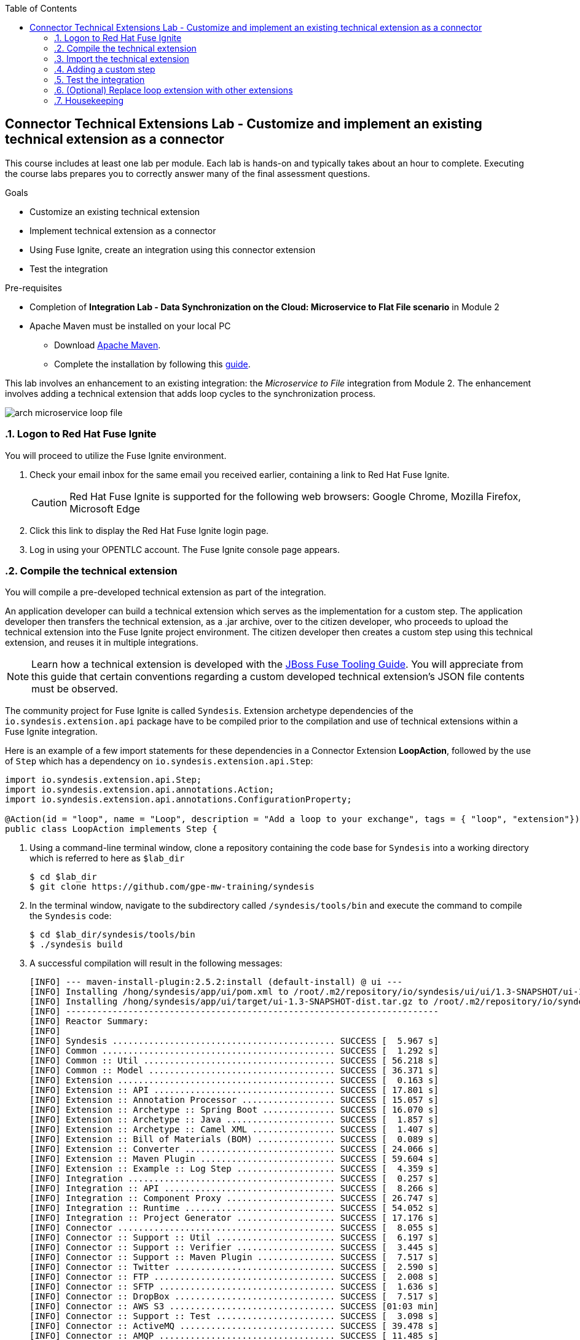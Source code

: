:scrollbar:
:data-uri:
:toc2:
:linkattrs:
:coursevm:


== Connector Technical Extensions Lab - Customize and implement an existing technical extension as a connector

This course includes at least one lab per module. Each lab is hands-on and typically takes about an hour to complete. Executing the course labs prepares you to correctly answer many of the final assessment questions.

.Goals
* Customize an existing technical extension
* Implement technical extension as a connector
* Using Fuse Ignite, create an integration using this connector extension
* Test the integration

.Pre-requisites
* Completion of *Integration Lab - Data Synchronization on the Cloud: Microservice to Flat File scenario* in Module 2
* Apache Maven must be installed on your local PC
** Download link:https://maven.apache.org/download.html[Apache Maven].
** Complete the installation by following this https://maven.apache.org/install.html[guide].

This lab involves an enhancement to an existing integration: the _Microservice to File_ integration from Module 2.
The enhancement involves adding a technical extension that adds loop cycles to the synchronization process.

image::images/arch-microservice-loop-file.png[]

:numbered:

=== Logon to Red Hat Fuse Ignite

You will proceed to utilize the Fuse Ignite environment.

. Check your email inbox for the same email you received earlier, containing a link to Red Hat Fuse Ignite.
+
CAUTION: Red Hat Fuse Ignite is supported for the following web browsers: Google Chrome, Mozilla Firefox, Microsoft Edge
+
. Click this link to display the Red Hat Fuse Ignite login page.

. Log in using your OPENTLC account. The Fuse Ignite console page appears.

=== Compile the technical extension

You will compile a pre-developed technical extension as part of the integration.

//include an image of a Application Developer handing over a technical extension to a Citizen Developer

An application developer can build a technical extension which serves as the implementation for a custom step. The application developer then transfers the technical extension, as a .jar archive, over to the citizen developer, who proceeds to upload the technical extension into the Fuse Ignite project environment. The citizen developer then creates a custom step using this technical extension, and reuses it in multiple integrations.

[NOTE]
Learn how a technical extension is developed with the link:https://access.redhat.com/documentation/en-us/red_hat_jboss_fuse/6.3/html/tooling_user_guide/igniteextension/[JBoss Fuse Tooling Guide]. You will appreciate from this guide that certain conventions regarding a custom developed technical extension’s JSON file contents must be observed.

The community project for Fuse Ignite is called `Syndesis`. Extension archetype dependencies of the `io.syndesis.extension.api` package have to be compiled prior to the compilation and use of technical extensions within a Fuse Ignite integration.

Here is an example of a few import statements for these dependencies in a Connector Extension *LoopAction*, followed by the use of `Step` which has a dependency on  `io.syndesis.extension.api.Step`:

----
import io.syndesis.extension.api.Step;
import io.syndesis.extension.api.annotations.Action;
import io.syndesis.extension.api.annotations.ConfigurationProperty;

@Action(id = "loop", name = "Loop", description = "Add a loop to your exchange", tags = { "loop", "extension"})
public class LoopAction implements Step {

----

. Using a command-line terminal window, clone a repository containing the code base for `Syndesis` into a working directory which is referred to here as `$lab_dir`
+
----
$ cd $lab_dir
$ git clone https://github.com/gpe-mw-training/syndesis
----
+
. In the terminal window, navigate to the subdirectory called `/syndesis/tools/bin` and execute the command to compile the `Syndesis` code:
+
----
$ cd $lab_dir/syndesis/tools/bin
$ ./syndesis build
----
+
. A successful compilation will result in the following messages:
+
----
[INFO] --- maven-install-plugin:2.5.2:install (default-install) @ ui ---
[INFO] Installing /hong/syndesis/app/ui/pom.xml to /root/.m2/repository/io/syndesis/ui/ui/1.3-SNAPSHOT/ui-1.3-SNAPSHOT.pom
[INFO] Installing /hong/syndesis/app/ui/target/ui-1.3-SNAPSHOT-dist.tar.gz to /root/.m2/repository/io/syndesis/ui/ui/1.3-SNAPSHOT/ui-1.3-SNAPSHOT-dist.tar.gz
[INFO] ------------------------------------------------------------------------
[INFO] Reactor Summary:
[INFO]
[INFO] Syndesis ........................................... SUCCESS [  5.967 s]
[INFO] Common ............................................. SUCCESS [  1.292 s]
[INFO] Common :: Util ..................................... SUCCESS [ 56.218 s]
[INFO] Common :: Model .................................... SUCCESS [ 36.371 s]
[INFO] Extension .......................................... SUCCESS [  0.163 s]
[INFO] Extension :: API ................................... SUCCESS [ 17.801 s]
[INFO] Extension :: Annotation Processor .................. SUCCESS [ 15.057 s]
[INFO] Extension :: Archetype :: Spring Boot .............. SUCCESS [ 16.070 s]
[INFO] Extension :: Archetype :: Java ..................... SUCCESS [  1.857 s]
[INFO] Extension :: Archetype :: Camel XML ................ SUCCESS [  1.407 s]
[INFO] Extension :: Bill of Materials (BOM) ............... SUCCESS [  0.089 s]
[INFO] Extension :: Converter ............................. SUCCESS [ 24.066 s]
[INFO] Extension :: Maven Plugin .......................... SUCCESS [ 59.604 s]
[INFO] Extension :: Example :: Log Step ................... SUCCESS [  4.359 s]
[INFO] Integration ........................................ SUCCESS [  0.257 s]
[INFO] Integration :: API ................................. SUCCESS [  8.266 s]
[INFO] Integration :: Component Proxy ..................... SUCCESS [ 26.747 s]
[INFO] Integration :: Runtime ............................. SUCCESS [ 54.052 s]
[INFO] Integration :: Project Generator ................... SUCCESS [ 17.176 s]
[INFO] Connector .......................................... SUCCESS [  8.055 s]
[INFO] Connector :: Support :: Util ....................... SUCCESS [  6.197 s]
[INFO] Connector :: Support :: Verifier ................... SUCCESS [  3.445 s]
[INFO] Connector :: Support :: Maven Plugin ............... SUCCESS [  7.517 s]
[INFO] Connector :: Twitter ............................... SUCCESS [  2.590 s]
[INFO] Connector :: FTP ................................... SUCCESS [  2.008 s]
[INFO] Connector :: SFTP .................................. SUCCESS [  1.636 s]
[INFO] Connector :: DropBox ............................... SUCCESS [  7.517 s]
[INFO] Connector :: AWS S3 ................................ SUCCESS [01:03 min]
[INFO] Connector :: Support :: Test ....................... SUCCESS [  3.098 s]
[INFO] Connector :: ActiveMQ .............................. SUCCESS [ 39.478 s]
[INFO] Connector :: AMQP .................................. SUCCESS [ 11.485 s]
[INFO] Connector :: SQL ................................... SUCCESS [01:22 min]
[INFO] Connector :: MQTT .................................. SUCCESS [ 20.804 s]
[INFO] Connector :: HTTP .................................. SUCCESS [  8.053 s]
[INFO] Connector :: Salesforce ............................ SUCCESS [ 14.954 s]
[INFO] Connector :: Slack ................................. SUCCESS [  2.755 s]
[INFO] Connector :: Support :: Catalog .................... SUCCESS [  4.150 s]
[INFO] Connector :: OData ................................. SUCCESS [  0.023 s]
[INFO] Connector :: OData :: Model ........................ SUCCESS [ 13.588 s]
[INFO] Connector :: OData :: Create ....................... SUCCESS [ 27.206 s]
[INFO] Connector :: OData :: Retrieve ..................... SUCCESS [  8.018 s]
[INFO] Connector :: OData :: Replace ...................... SUCCESS [  7.945 s]
[INFO] Connector :: OData :: Update ....................... SUCCESS [  2.479 s]
[INFO] Connector :: OData :: Delete ....................... SUCCESS [  2.424 s]
[INFO] Connector :: REST Swagger .......................... SUCCESS [ 13.790 s]
[INFO] Server ............................................. SUCCESS [  0.130 s]
[INFO] Server :: DAO ...................................... SUCCESS [ 23.987 s]
[INFO] Server :: Connector Generator ...................... SUCCESS [ 55.221 s]
[INFO] Server :: OpenShift Services ....................... SUCCESS [ 21.559 s]
[INFO] Server :: Controller ............................... SUCCESS [ 11.512 s]
[INFO] Server :: Credential ............................... SUCCESS [ 32.745 s]
[INFO] Server :: JsonDB ................................... SUCCESS [ 19.015 s]
[INFO] Server :: Verifier ................................. SUCCESS [  8.684 s]
[INFO] Server :: Inspector ................................ SUCCESS [ 11.952 s]
[INFO] Server :: Endpoint ................................. SUCCESS [ 48.063 s]
[INFO] Server :: Logging :: JsonDB ........................ SUCCESS [ 18.670 s]
[INFO] Server :: FileStore ................................ SUCCESS [  9.780 s]
[INFO] Server :: Metrics :: JsonDB ........................ SUCCESS [ 20.300 s]
[INFO] Server :: Metrics :: Prometheus .................... SUCCESS [ 15.546 s]
[INFO] Server :: Builder :: Maven Plugin .................. SUCCESS [ 13.601 s]
[INFO] Server :: Runtime .................................. SUCCESS [07:09 min]
[INFO] Server :: Builder :: Image Generator ............... SUCCESS [  7.863 s]
[INFO] S2I ................................................ SUCCESS [ 16.589 s]
[INFO] Meta ............................................... SUCCESS [ 22.880 s]
[INFO] UI ................................................. SUCCESS [05:53 min]
[INFO] ------------------------------------------------------------------------
[INFO] BUILD SUCCESS
[INFO] ------------------------------------------------------------------------
[INFO] Total time: 31:08 min
[INFO] Finished at: 2018-03-21T23:19:50+08:00
[INFO] Final Memory: 420M/878M
[INFO] ------------------------------------------------------------------------
----
+
. Using a new web browser, download the latest technical extensions link:https://github.com/syndesisio/syndesis-extensions/releases[*release*] for Fuse Ignite.
. Extract the archive, containing the technical extensions, into the working directory `$lab_dir`.
. Using a command-line terminal window, navigate to the subdirectory containing the code for the technical extension `syndesis-extension-loop`.
. Within this subdirectory `syndesis-extension-loop`, compile the technical extension using the command:
+
----
$ mvn -N install
----
+
. A successful compilation of the technical extension results in the following message:
+
----
Downloading from oss-sonatype-snapshots: https://oss.sonatype.org/content/repositories/snapshots/io/syndesis/extension/extension-converter/1.3-SNAPSHOT/maven-metadata.xml
[INFO] Looking in for annotated classes in: /hong/syndesis-extensions-master/syndesis-extension-loop/target/generated-sources/annotations
[INFO] Loading annotations properties from: /hong/syndesis-extensions-master/syndesis-extension-loop/target/generated-sources/annotations/io/syndesis/extension/loop/LoopAction-loop.json
[INFO] HV000001: Hibernate Validator 5.3.5.Final
[INFO] Looking for configuration to override at Maven Plugin configuration level.
[INFO] Created file /hong/syndesis-extensions-master/syndesis-extension-loop/target/classes/META-INF/syndesis/syndesis-extension-definition.json
[INFO]
[INFO] --- maven-jar-plugin:2.4:jar (default-jar) @ syndesis-extension-loop ---
[INFO] Building jar: /hong/syndesis-extensions-master/syndesis-extension-loop/target/syndesis-extension-loop-1.0.0.jar
[INFO]
[INFO] --- extension-maven-plugin:1.3-SNAPSHOT:repackage-extension (default) @ syndesis-extension-loop ---
[INFO] Resolving artifact io.syndesis.extension:extension-bom:pom:1.3-SNAPSHOT from [central (https://repo.maven.apache.org/maven2, default, releases)]
[INFO]
[INFO] --- maven-install-plugin:2.4:install (default-install) @ syndesis-extension-loop ---
[INFO] Installing /hong/syndesis-extensions-master/syndesis-extension-loop/target/syndesis-extension-loop-1.0.0.jar to /root/.m2/repository/io/syndesis/extensions/syndesis-extension-loop/1.0.0/syndesis-extension-loop-1.0.0.jar
[INFO] Installing /hong/syndesis-extensions-master/syndesis-extension-loop/pom.xml to /root/.m2/repository/io/syndesis/extensions/syndesis-extension-loop/1.0.0/syndesis-extension-loop-1.0.0.pom
[INFO] ------------------------------------------------------------------------
[INFO] BUILD SUCCESS
[INFO] ------------------------------------------------------------------------
[INFO] Total time: 8.539 s
[INFO] Finished at: 2018-03-22T00:13:23+08:00
[INFO] ------------------------------------------------------------------------
----

=== Import the technical extension

You will import the compiled technical extension into Fuse Ignite, which will form a part of the integration that you will develop.

. Click on the *Customizations* tab on the left-hand pane of the Red Hat Fuse Ignite console.
. Select the *Extensions* tab located on the top of the console.
. Click the *Import Extension* button.
. Click *Browse* and select the JAR file containing the `syndesis-extension-loop` technical extension.
+
[TIP]
Should import of an archive file containing an extension fail, it is likely that the extension contains invalid code that causes the validation (by the rules contained in the *Meta* OpenShift pod ) to fail. Analyze and debug the code in the JBoss Developer Studio tooling before attempting the import process again.
+
image::images/import-extension.png[]
+
. Click *Import Extension*.
+
image::images/extension-details.png[]
+
[NOTE]
On the Fuse Ignite console, the name, ID, type, description and time of last update of the technical extension are listed. In addition, the supported steps (the objective of the extension) and the integrations using this extension are indicated in the *Extension Details* page.
+
. Click the *Update* button.
. In the left-hand pane, click *Integrations*.
. Note the details of the *Loop* technical extension displayed, which includes the function of the step as well as the name of the extension.

The technical extension, that you have just imported, is now available for use with any integration.


=== Adding a custom step

You will add the newly imported technical extension as a custom step to an integration.

. In the left-hand pane of Fuse Ignite console, click *Integrations*.
. Select the _Microservice to File_ integration. If you have not completed the lab in Module 2, this will be the time to do so.
. Click on the *Edit Integration* button on the top right hand corner of the console.
. On the *Integration Editor* page, move your mouse cursor over the Data Mapper custom step, between the *Start Connection* and the *Finish Connection*.
. Click on the icon of the trash bin. The custom step is deleted.
. Click the *Add a Step* button located at the centre of the Fuse Ignite console. Alternatively, you can also move your mouse cursor of the `+` sign located between both connections and select *Add a step*.
+
image::images/add-a-step.png[]
+
. On the *Choose a Step* page, select the custom step *Loop*. This step is now available as you have imported the technical extension in the earlier lab section.
+
image::images/choose-a-step.png[]
+
. Assign a positive value for the *Cycles* field and click *Next*.
+
image::images/configure-loop.png[]
+
. Click *Publish*.

Once the integration is active (a green checkbox appears and the state of the integration becomes *Published*), testing of the integration can proceed.


=== Test the integration

You will test the integration and validate the results.

. Logon to your remote hosting service and delete the previous file containing the product catalog data.
. Logoff from the remote hosting service.
. Wait for a few minutes.
. Logon back to your remote hosting service. This time validate that the file containing the product catalog data is present.


=== (Optional) Replace loop extension with other extensions

You will experiment with the use of other connector extensions.

. Replace the existing *Loop* connector extension with other link:https://github.com/syndesisio/syndesis-extensions[extensions] from the upstream community project
. Test the integration upon implementing each extension and observe the various results.
* *Question:* Does the behavior of the integration change, and can you compile a list of the behavioral changes - referencing each extension used?

=== Housekeeping

You will clean up the integration. as a housekeeping best practice.

. In the left-hand pane, click *Integrations*.
. Locate the entry for the _Microservice to File_ integration.
. Click the icon displaying three black dots in a vertical sequence, located right of the green check box. A drop down list appears.
. Select *Unpublish* from the drop down list, followed by selecting *OK* in the pop-up window. This will deactivate the integration.
* If you are utilizing the Fuse Ignite Technical Preview, some other integration can now be published and tested.
+
[NOTE]
The next few steps are optional. Use them only when you are certain that the integration will never be required again.
+
. Locate the entry for the _Microservice to File_ integration.
. Click the icon displaying three black dots in a vertical sequence, located right of the green check box. A drop down list appears.
. Click *Delete Integration*, followed by clicking *OK*, at the bottom of the summary pane.

You have successfully implemented and tested a connector extension as a custom step in an integration.

ifdef::showscript[]

=== Examine existing technical extensions

Next, register Fuse Ignite as a client application for the online Twitter service. With this accomplished, any number of integrations connecting Twitter can be created.

. At the Fuse Ignite console, copy the Fuse Ignite URL from URL field in the web browser.
. On the left-hand panel of the Fuse Ignite console, click *Settings*.
. On the *OAuth Application Management* webpage, notice the _Twitter_ icon.
. On the left of the _Twitter_ icon, click the *Register* button.
. Notice both the *Client ID* and *Client Secret* fields are displayed.
. Launch another web browser window, and type `http://apps.twitter.com` in the URL field.
. After typing, hit the *Enter* button on your keyboard.
. When the login page is fully loaded, log into your *Twitter* account.
. Click *Create New App*.
. In the _Name_ field, provide the name of this new app.
+
NOTE: The app name must be unique among all other apps registered using your *Twitter* account.
+
. In the _Description_ field, enter helpful information. Twitter requires some input in this field.

. In both the _Website_ and _Callback URL_ fields, paste your Fuse Ignite URL (which you copied earlier into the clipboard) .

. Remove the URI suffix `dashboard` from the end of the value in the _Callback URL_ field.
. Append the string `api/v1/credentials/callback` to the value in the _Callback URL_ field.
+
NOTE: For example: https://app-proj9128.7b63.fuse-ignite.openshiftapps.com/api/v1/credentials/callback.
+
. Click *Yes*, and thereby agreeing to the terms and conditions of the *Twitter* developer agreement.
. Click *Create your Twitter application*.
. Select the *Keys and Access Tokens* tab.
. The `Consumer Key` appears on the web page. Copy it.
. In the other web browser window, select the *Settings* tab on the Fuse Ignite console.
. Paste the *Twitter* `Consumer Key` into the *Twitter Client ID* field.
. In the web browser window for your Twitter account, locate the *Twitter Keys and Access Tokens* tab.
. Copy the `Consumer Secret`.
. Paste the string into the *Twitter Client Secret* field in the Fuse Ignite console.
. Click *Save*. followed by clicking *OK*.

You have completed the setup of Fuse Ignite as a Twitter client application.

=== Create Salesforce Connection

Before an integration can be created, a connection has to be created for each cloud service endpoint that will be integrated. These cloud services have to support the link:https://oauth.net/2[OAuth protocol].

. On the Fuse Ignite console, click the *Connections* tab.

=== Create Twitter Connection

. On the Fuse Ignite console, click the *Connections* tab.

=== Create Integration between Salesforce and Twitter

The integration starts by accessing the Salesforce application from which data is retrieved from.

. Select the Salesforce connection. This is the *start* connection point of the integration you are creating.
. Select the *action* that the *start* connection has to perform.
. As an option (and this varies among connections), provide configuration information to the *start* connection. For instance, indicate if the action involves either a Salesforce lead or a Salesforce opportunity.
. Select the Twitter connection. This is the *finish* connection which accesses the application that consumes the data retrieved by the *start* connection, thereby completing the integration.
. Select the *action* that the *finish* connection is required to perform. Similarly to the earlier *action* selected, this *action* can involve data update.
. As an option, provide configuration information to the *finish* connection.
. Click *Publish* to begin testing the integration.
+
NOTE: As the business use case evolves, additional connections to other applications can be introduced as part of the integration. These connections can exist anywhere between the *start* connection and the *finish* connection.
+
. OPTIONAL: Add new connections into the integration.
. OPTIONAL: Add several steps in order to manipulate the data used in the integration. _Data filtering and _data mapping_ are recommended steps to introduce.

endif::showscript[]
